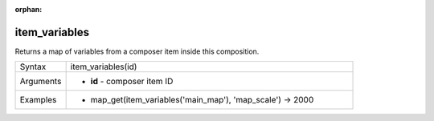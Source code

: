 :orphan:

.. DO NOT EDIT THIS FILE DIRECTLY. It is generated automatically by
   populate_expressions_list.py in the scripts folder.
   Changes should be made in the function help files
   in the resources/function_help/json/ folder in the
   qgis/QGIS repository.

.. item_variables_section

.. _expression_function_Layout_item_variables:

item_variables
..............

Returns a map of variables from a composer item inside this composition.

.. list-table::
   :widths: 15 85

   * - Syntax
     - item_variables(id)
   * - Arguments
     - * **id** - composer item ID
   * - Examples
     - * map_get(item_variables('main_map'), 'map_scale') → 2000


.. end_item_variables_section

